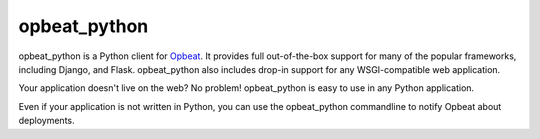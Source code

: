 opbeat_python
====================

.. image:: https://secure.travis-ci.org/dcramer/opbeat_python.png?branch=master
   :target: http://travis-ci.org/dcramer/opbeat_python

opbeat_python is a Python client for `Opbeat <http://opbeat.com/>`_. It provides
full out-of-the-box support for many of the popular frameworks, including
Django, and Flask. opbeat_python also includes drop-in support for any WSGI-compatible
web application.

Your application doesn't live on the web? No problem! opbeat_python is easy to use in
any Python application.

Even if your application is not written in Python, you can use the opbeat_python commandline
to notify Opbeat about deployments.

.. Resources
.. ---------

.. * `Documentation <http://opbeat_python.readthedocs.org/>`_
.. * `Bug Tracker <http://github.com/dcramer/opbeat_python/issues>`_
.. * `Code <http://github.com/dcramer/opbeat_python>`_
.. * `Mailing List <https://groups.google.com/group/getsentry>`_
.. * `IRC <irc://irc.freenode.net/sentry>`_  (irc.freenode.net, #sentry)
